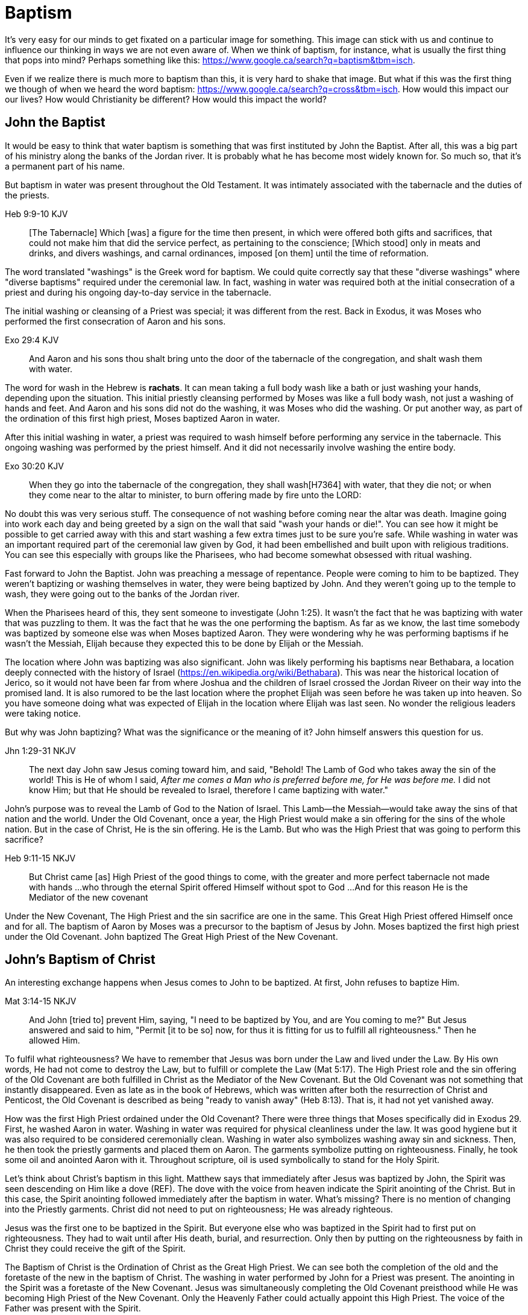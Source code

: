 Baptism
=======

It's very easy for our minds to get fixated on a particular image for something.
This image can stick with us and continue to influence our thinking in ways we are not even aware of.
When we think of baptism, for instance, what is usually the first thing that pops into mind?
Perhaps something like this: https://www.google.ca/search?q=baptism&tbm=isch.

Even if we realize there is much more to baptism than this, it is very hard to shake that image.
But what if this was the first thing we though of when we heard the word baptism: https://www.google.ca/search?q=cross&tbm=isch.
How would this impact our our lives?
How would Christianity be different?
How would this impact the world?

John the Baptist
----------------

It would be easy to think that water baptism is something that was first instituted by John the Baptist.
After all, this was a big part of his ministry along the banks of the Jordan river.
It is probably what he has become most widely known for.
So much so, that it's a permanent part of his name.

But baptism in water was present throughout the Old Testament.
It was intimately associated with the tabernacle and the duties of the priests.

Heb 9:9-10 KJV
______________
[The Tabernacle] Which [was] a figure for the time then present, in which were offered both gifts and sacrifices, that could not make him that did the service perfect, as pertaining to the conscience;
[Which stood] only in meats and drinks, and divers washings, and carnal ordinances, imposed [on them] until the time of reformation.
______________

The word translated "washings" is the Greek word for baptism.
We could quite correctly say that these "diverse washings" where "diverse baptisms" required under the ceremonial law.
In fact, washing in water was required both at the initial consecration of a priest and during his ongoing day-to-day service in the tabernacle.

The initial washing or cleansing of a Priest was special; it was different from the rest.
Back in Exodus, it was Moses who performed the first consecration of Aaron and his sons.

Exo 29:4 KJV
_____________
And Aaron and his sons thou shalt bring unto the door of the tabernacle of the congregation, and shalt wash them with water.
_____________

The word for wash in the Hebrew is *rachats*.
It can mean taking a full body wash like a bath or just washing your hands, depending upon the situation.
This initial priestly cleansing performed by Moses was like a full body wash, not just a washing of hands and feet.
And Aaron and his sons did not do the washing, it was Moses who did the washing.
Or put another way, as part of the ordination of this first high priest, Moses baptized Aaron in water.

After this initial washing in water, a priest was required to wash himself before performing any service in the tabernacle.
This ongoing washing was performed by the priest himself. And it did not necessarily involve washing the entire body.

Exo 30:20 KJV
_____________
When they go into the tabernacle of the congregation, they shall wash[H7364] with water, that they die not; or when they come near to the altar to minister, to burn offering made by fire unto the LORD:
_____________

No doubt this was very serious stuff. The consequence of not washing before coming near the altar was death.
Imagine going into work each day and being greeted by a sign on the wall that said "wash your hands or die!".
You can see how it might be possible to get carried away with this and start washing a few extra times just to be sure you're safe.
While washing in water was an important required part of the ceremonial law given by God, it had been embellished and built upon with religious traditions.
You can see this especially with groups like the Pharisees, who had become somewhat obsessed with ritual washing.

Fast forward to John the Baptist.
John was preaching a message of repentance.
People were coming to him to be baptized.
They weren't baptizing or washing themselves in water, they were being baptized by John.
And they weren't going up to the temple to wash, they were going out to the banks of the Jordan river.

When the Pharisees heard of this, they sent someone to investigate (John 1:25).
It wasn't the fact that he was baptizing with water that was puzzling to them.
It was the fact that he was the one performing the baptism.
As far as we know, the last time somebody was baptized by someone else was when Moses baptized Aaron.
They were wondering why he was performing baptisms if he wasn't the Messiah, Elijah because they expected this to be done by Elijah or the Messiah.

The location where John was baptizing was also significant.
John was likely performing his baptisms near Bethabara, a location deeply connected with the history of Israel (https://en.wikipedia.org/wiki/Bethabara).
This was near the historical location of Jerico, so it would not have been far from where Joshua and the children of Israel crossed the Jordan Riveer on their way into the promised land.
It is also rumored to be the last location where the prophet Elijah was seen before he was taken up into heaven.
So you have someone doing what was expected of Elijah in the location where Elijah was last seen.
No wonder the religious leaders were taking notice.

But why was John baptizing?
What was the significance or the meaning of it?
John himself answers this question for us.

Jhn 1:29-31 NKJV
________________
The next day John saw Jesus coming toward him, and said, "Behold! The Lamb of God who takes away the sin of the world!
This is He of whom I said, 'After me comes a Man who is preferred before me, for He was before me.'
I did not know Him; but that He should be revealed to Israel, therefore I came baptizing with water."
________________

John's purpose was to reveal the Lamb of God to the Nation of Israel.
This Lamb--the Messiah--would take away the sins of that nation and the world.
Under the Old Covenant, once a year, the High Priest would make a sin offering for the sins of the whole nation.
But in the case of Christ, He is the sin offering.
He is the Lamb.
But who was the High Priest that was going to perform this sacrifice?

Heb 9:11-15 NKJV
________________
But Christ came [as] High Priest of the good things to come, with the greater and more perfect tabernacle not made with hands ...
who through the eternal Spirit offered Himself without spot to God ...
And for this reason He is the Mediator of the new covenant
________________

Under the New Covenant, The High Priest and the sin sacrifice are one in the same.
This Great High Priest offered Himself once and for all.
The baptism of Aaron by Moses was a precursor to the baptism of Jesus by John.
Moses baptized the first high priest under the Old Covenant.
John baptized The Great High Priest of the New Covenant.

John's Baptism of Christ
------------------------

An interesting exchange happens when Jesus comes to John to be baptized.
At first, John refuses to baptize Him.

Mat 3:14-15 NKJV
________________
And John [tried to] prevent Him, saying, "I need to be baptized by You, and are You coming to me?"
But Jesus answered and said to him, "Permit [it to be so] now, for thus it is fitting for us to fulfill all righteousness." Then he allowed Him.
________________

To fulfil what righteousness?
We have to remember that Jesus was born under the Law and lived under the Law.
By His own words, He had not come to destroy the Law, but to fulfill or complete the Law (Mat 5:17).
The High Priest role and the sin offering of the Old Covenant are both fulfilled in Christ as the Mediator of the New Covenant.
But the Old Covenant was not something that instantly disappeared.
Even as late as in the book of Hebrews, which was written after both the resurrection of Christ and Penticost, the Old Covenant is described as being "ready to vanish away" (Heb 8:13).
That is, it had not yet vanished away.

How was the first High Priest ordained under the Old Covenant?
There were three things that Moses specifically did in Exodus 29.
First, he washed Aaron in water.
Washing in water was required for physical cleanliness under the law.
It was good hygiene but it was also required to be considered ceremonially clean.
Washing in water also symbolizes washing away sin and sickness.
Then, he then took the priestly garments and placed them on Aaron.
The garments symbolize putting on righteousness.
Finally, he took some oil and anointed Aaron with it.
Throughout scripture, oil is used symbolically to stand for the Holy Spirit.

Let's think about Christ's baptism in this light.
Matthew says that immediately after Jesus was baptized by John, the Spirit was seen descending on Him like a dove (REF).
The dove with the voice from heaven indicate the Spirit anointing of the Christ.
But in this case, the Spirit anointing followed immediately after the baptism in water.
What's missing?
There is no mention of changing into the Priestly garments.
Christ did not need to put on righteousness; He was already righteous.

Jesus was the first one to be baptized in the Spirit.
But everyone else who was baptized in the Spirit had to first put on righteousness.
They had to wait until after His death, burial, and resurrection.
Only then by putting on the righteousness by faith in Christ they could receive the gift of the Spirit.

The Baptism of Christ is the Ordination of Christ as the Great High Priest.
We can see both the completion of the old and the foretaste of the new in the baptism of Christ.
The washing in water performed by John for a Priest was present.
The anointing in the Spirit was a foretaste of the New Covenant.
Jesus was simultaneously completing the Old Covenant preisthood while He was becoming High Priest of the New Covenant.
Only the Heavenly Father could actually appoint this High Priest.
The voice of the Father was present with the Spirit.

The Ordination of Christ as the Great High Priest is a picture of what God wanted to do on a larger scale with the Nation of Israel.
Peter understood this and taught this.

1Pe 2:9 NKJV
____________
But you [are] a chosen generation, a royal priesthood, a holy nation, His own special people, that you may proclaim the praises of Him who called you out of darkness into His marvelous light;
____________

What God did with the tribe of Levi under the Old Covenant was a picture of what He planned to do on a much larger scale with the Nation of Israel under the New Covenant.
The Kingdom of Heaven is really a Kingdom of Priests.
Christ's ministry to Israel was focused on preparing them to embrace this priestly role as a nation.
This perspective sheds new light on both the Great Commission (Mar 16:15-18) and Penticost (Acts 2).
Both of these events are closely related to the Ordaining of the Nation of Priests.
Once this Nation was Ordained, it would be used by God to preach the Gospel throughout the world.


The Last Baptism of Christ
--------------------------

Remember how Aaron was baptized by Moses when he was ordained as the first high priest?
But after that, there was washing or baptism that was necessary as part of his work as high priest.
We see the same pattern with Christ, the Great High Priest of the New Covenant.
Only the baptism that was a part of His work is far different from any washing in water.
Christ Himself has this to say about it.

Luk 12:50 NKJV
______________
"But I have a baptism to be baptized with, and how distressed I am till it is accomplished!"
______________

This statement was made well after He was baptized by John the Baptist.
Whatever this baptism was, it was a source of stress or distress.
We can piece this together with what Matthew and Mark record to get a better picture.

James and John came to Jesus to ask a favor.
They wanted to sit at His right hand and left hand in the Kingdom.
They were asking for a position of great honour.
And, as it turns out, they didn't really understand the magnitude of what they were asking for.

Mat 20:22 NKJV
______________
"You do not know what you ask. Are you able to drink the cup that I am about to drink, and be baptized with the baptism that I am baptized with?"
______________

And He continues just a few verses down.

Mat 20:27-28 NKJV
______________
"And whoever desires to be first among you, let him be your slave--
just as the Son of Man did not come to be served, but to serve, and to give His life a ransom for many."
______________

According to tradition, James and John both became martyrs for their faith.
This was a baptism that they shared with Christ that was above and beyond any water baptism or spirit anointing.
They sacrificed everything for their faith.
It is this baptism that Christ had this is foundational to His work as a Priest.
But as we will see, it is even bigger than that.
It's foundational to the new creation, to everying that God is setting out to ultimately achieve in the redeemed universe.

Baptism: The Word
-----------------

It's critical to understand the difference between two words in the Greek: "to dip" vs "to baptize".

The Greek word for baptism is βαπτίζω (baptizo).

Vine's Expository Dictionary of New Testament Words
___________________________________________________
"to baptize," primarily a frequentative form of bapto, "to dip," was used among
the Greeks to signify the dyeing of a garment, or the drawing of water by
dipping a vessel into another, etc. Plutarchus uses it of the drawing of wine
by dipping the cup into the bowl (Alexis, 67) and Plato, metaphorically, of
being overwhelmed with questions (Euthydemus, 277 D).
___________________________________________________

So while baptize can be used to describe dipping something into water, it implies more than that.
There is no better illustration of this than pickles!

https://www.blueletterbible.org/lang/lexicon/lexicon.cfm?strongs=G911&t=KJV
_________
Not to be confused with 907, baptizo. The clearest example that shows the
meaning of baptizo is a text from the Greek poet and physician Nicander, who
lived about 200 B.C. It is a recipe for making pickles and is helpful because
it uses both words. Nicander says that in order to make a pickle, the vegetable
should first be 'dipped' (bapto) into boiling water and then 'baptised'
(baptizo) in the vinegar solution. Both verbs concern the immersing of
vegetables in a solution. But the first is temporary. The second, the act of
baptising the vegetable, produces a permanent change.
_________

Being baptized into something means to be so affected that there is a lasting change that takes place.
Often, the emphasis is placed on the act rather than the change, or on the symbolism of the act rather than the act itself.
How would we understand baptism if we focus on the change brought about by it?
The key is understanding that there are different baptisms in Scripture.
And the change brought about by each of those baptisms is different.

Baptism in water was required to become a Priest under the Old Covenant.
And it was required as part of the priestly duties under penality of death.
Spirit anointing or spirit baptism was essential to serve under the New Covenant.
Misusing this gift could result in sickness or death.
True scriptural baptism is never optional.
True scriptural baptism always produces a change.

Baptized into Christ
--------------------

The last baptism of Christ was the defining work of His role as High Priest.
As High Priest He offered Himself on the cross as a sacrifice for sin once and for all.
Baptism and the cross are intimately related with each other.
In fact, these two concepts are so closely tied together that we might say they are flip sides of the coin.

In the book of Romans, Paul lays out the foundational basis that the baptism of Christ forms.

Rom 6:3-6 KJV
___________
Know ye not, that so many of us as were baptized into Jesus Christ were baptized into his death?
Therefore we are buried with him by baptism into death: that like as Christ was raised up from the dead by the glory of the Father, even so we also should walk in newness of life.
For if we have been planted together in the likeness of his death, we shall be also [in the likeness] of [his] resurrection:
Knowing this, that our old man is crucified with [him], that the body of sin might be destroyed, that henceforth we should not serve sin.
___________

It's in the book of Galations that Paul brings out the radical change that is associated with baptism.

Gal 3:27 NKJV
_____________
For as many of you as were baptized into Christ have put on Christ.
_____________

Compare baptized into Christ with baptized into Moses.
Water isn't required in either case (but it may be present).

Col 2:10-12 KJV
_________________
And ye are complete in him, which is the head of all principality and power:
In whom also ye are circumcised with the circumcision made without hands, in putting off the body of the sins of the flesh by the circumcision of Christ:
Buried with him in baptism, wherein also ye are risen with [him] through the faith of the operation of God, who hath raised him from the dead.
_________________

Paul is addressing all nations on a level playing field in the book of Colossians.
He is not saying "to the Jew First" like he does in Romans.
He is speaking to people here who were never circumcised.
Under the Old Covenant, both circumcision and baptism in water (the mikvah) were required for a Gentile that wanted to become a practicing Jew.
But the circumcision done here is performed without hands. It is the circumcision of Christ.
Does it not make total sense that the baptism done here is also without hands?

The baptism here is something so central to the gospel that it was common to both the believing Jew and the believing Gentile,
quite apart from any circumcision or washing of the flesh.
In fact, it is through the "operation of God".
Only God can perform this baptism.
This baptism is done (past tense), but it is entered into (present tenst) by faith.

Notice how the words baptism and cross both pop out in Rom 6 and Col 2.
Baptism and the cross are like flip sides of the coin.
Baptism into Christ is baptism into His death.
The significance of the cross is that it is how the death was accomplished.

Baptism into the death of Christ cannot be done by us; it can only be done by God.
But embracing the message of the cross in our daily lives is something that is done by us.
This is evidence in the present to us and to others that our baptism is in fact real.
The cross points back to this but also symbolizes the active change that is taking place here and now in our lives to reflect this fact.
The cross symbolizes both a completed reality and an present change and a future change.
The future change is when the old creation is permanently replaced by the new.
The present change in our lives today is the work of the Spirit (the Word) filling us and changing us.

The structure of Galatians centers around baptism into Christ and the Cross:

- A: Gal 2:20: Paul crucified with Christ. Christ living in him.
- B: Gal 3:1: The Galatians had a clear example of Christ crucified.
- C: Gal 3:27-28: Baptized into Christ, distinction gone, all one in Christ Jesus
- B: Gal 5:24: They that are Christ's have crucified the flesh
- A: Gal 6:14: The world has crucified to Paul. The New Creation.

How was it that the Galatians has a clear example of Christ crucified set before them?
This was through the preaching and life of Paul. Because he was baptized into the death of Christ and had embraced the cross.
Paul made this evident through his life because this had become Paul's identity.
One of the disciples came to Jesus while He was on earth and asked to see the Father.
How did Jesus reply?
"Have I been with you so long, and yet you have not known Me, Philip? He who has seen me has seen the Father." (John 14:9)
In effect, Paul is saying a similar thing here.
If you have seen me (Paul), you have seen Christ.

What was Paul talking about here?
What does Christ crucified look like?
Is it powerful signs and wonders?
Paul used this example to confront issues in the Corinthian church.
Communion and its consequences, the spirit gifts, baptized into one body.
These had the baptism of the spirit. They had the gifts.
But they didn't understand the message of the cross.
Much like the Children of Israel in the Old Testament were baptized into Moses but died in the wilderness.
They were ordained priests under the New Covenant and had the spirit anointing to prove it.
Much like the priests under the Old Covenant, misusing the calling and gifts had serious consequences.
May were ill and some even died.
Paul says to have all of that but still not have love means you are nothing.
Another way we could say this is if you have been Ordained under the New Covenant, but you don't understand
the cross or its meaning for your life, it's kind of all for nothing.

Paul explains what embracing the cross looks like in a somewhat puzzling passage in 1 Cor.

1Co 15:29 KJV
____________
Else what shall they do which are baptized for the dead, if the dead rise not at all? why are they then baptized for the dead?
____________

Paul is asking: why would someone be baptized "for the dead" if there is no resurrection of the dead.
What does being baptized "for the dead" mean?
The phrase in the Greek can mean over as in position or also in place of.

Commonly, this verse is understood as a reference to a practice of either baptizing the dead or getting baptized in the place of a dead person.
But it is a bit strange to assume this given there is no hint of this anywhere else in this book.
Why would Paul randomly refer to a practice not found anywhere else in the Bible when he is trying to defend the truth of the resurrection?
It makes much more sense here if Paul is actually speaking of the same thing in v29 - v32.
Paul mentions that he fought with wild beasts a few verses down.
The criminals and Christians were at that time thrown before wild beasts (research more).
How many died in these very area floors for their faith?
Paul could be referring to those that were baptized over the same place as these dead.
This lifestyle of dying daily was the outcome of Paul embracing the message of the cross.
This word "for" or "over" is the Greek word "hyper" and can mean "above" or "beyond".
I think Paul is speaking of being baptized beyond death: "I die daily".

The miracles performed by Jesus are not the ultimate expression of the power and the wisdom of God.
And the sign gifts of Spirit anointing are only temporary.
They are passing away as Paul says in 1 Cor 13.
If you have been baptized in water and anointed with the spirit, but you don't have love, you are nothing.
Its not the physical act of dying that is central to the cross in practical application.
Paul says that if you give your body to be burned but don't have love, you are nothing.
This sacrifice is only acceptable to God if it is done willingly.
Can you do something willingly if you don't have a choice?
I think there is the very real possibility that those that God calls to be martyrs also have choice (Heb 11:35).
Did Christ die because He was nailed to a cross and couldn't escape?
No, He died because He willingly gave Himeself up.
That is the power and the wisdom of God in the cross.
It is getting to the point of being able to willingly let go of everything.

Paul was so changed by the cross that it had become part of his very identity.
When he preached the cross, he also lived out the power and wisdom of God in his very life.

Gal 6:14 KJV
____________
But God forbid that I should glory, save in the cross of our Lord Jesus Christ, by whom the world is crucified unto me, and I unto the world.
____________

The cross caused Paul to look at the world differently.
The cross meant that Paul looked different to the world.
These two things together are the strongest evidence of the reality of baptism into Christ in our daily lives.

While the Great Commission from Mark chapter 16 seems to get a lot of attention today, this message of the cross is truly core to being a follower of Christ.
How critical it is to understand the Great Commission in light of something else Christ said.
It's one thing to be ordained as a priest, it's a totally different thing to follow Christ and embrace the cross in your life.

Mar 8:34 KJV
____________
And when he had called the people [unto him] with his disciples also, he said unto them, Whosoever will come after me, let him deny himself, and take up his cross, and follow me.
____________

He's speaking to those who were already disciples.
But Christ is letting them into the deeper truth of what it really means to follow Him.

The One Baptism
---------------

We have seen that a full scriptural understanding of baptism requires that we distinguish between washing in water, being anointed by the spirit, and being baptized into the death, burial, and resurrection of Christ.
But Paul takes this one step further when summarizing the unity of the Spirit in Ephesians chapter 4:

Eph 4:4-6 KJV
_____________
[There is] one body, and one Spirit, even as ye are called in one hope of your calling;
One Lord, one faith, one baptism,
One God and Father of all, who [is] above all, and through all, and in you all.
_____________

How can Paul say there is only one baptism when we clearly saw that there are at least three?
Context.
Looking just a few verses down, Paul clearly defines the context for this.

Eph 4:22-24
___________
Put off ... the old man (anthropos) ... be renewed ... put on the new man (anthropos).
___________

The word for man here isn't referring to a male specifically.
It's the word anthropos that is used to refer to a human being, whether male or female.
In other words, we could say

___________
Put off ... the old humanity ... be renewed ... put on the new humanity.
___________

Or perhaps

___________
Put off ... the old creation ... be renewed ... put on the new creation.
___________

Remember that baptism in its truest sense always involves a change.
The change here is from the old creation to the new creation.
Just like the priesthood under the Old Covenant was first established with Moses baptizing Aaron and his sons.
Just like the new priesthood under the New Covenant that John the baptist was proclaiming.
Baptism is also deeply connected with identity.
Ephesians chapter 2 helps shed more detailed light on the new anthropos.

In some ways, you can think of all prior baptims being fulfilled or brought to completion in this One Baptism.

Eph 2:11-18 KJV
_______________
Wherefore remember, that ye [being] in time past Gentiles in the flesh, who are called Uncircumcision by that which is called the Circumcision in the flesh made by hands;
That at that time ye were without Christ, being aliens from the commonwealth of Israel, and strangers from the covenants of promise, having no hope, and without God in the world:
But now in Christ Jesus ye who sometimes were far off are made nigh by the blood of Christ.
For he is our peace, who hath made both one, and hath broken down the middle wall of partition [between us];
Having abolished in his flesh the enmity, [even] the law of commandments [contained] in ordinances; for to make in himself of twain one new man, [so] making peace;
And that he might reconcile both unto God in one body by the cross, having slain the enmity thereby:
And came and preached peace to you which were afar off, and to them that were nigh.
For through him we both have access by one Spirit unto the Father.
_______________

|========
| Eph 4                 | Eph 2
| One Body              | reconcile both unto God in one body (v16)
| One Spirit            | access by one Spirit to the Father (v18), habitation of God through the Spirit (v22)
| One Lord              | holy temple in the lord (v21)
| One Faith             | Saved through faith (v8)
| One Baptism           | Made both one (v14), One new anthropos (v15), by the cross (v16)
| One God and Father    | Access by one Spirit to the father (v18)
|========

The cross separates the old creation from the new creation.
It is impossible to be a part of the New Creation without baptism into Christ.
Christ is the Head of this creation much like Adam was the head of the old.
The only path to the new creation is through the death, burial, and resurrection of Christ.
Without baptism into the death of Christ, it is not possible to have any part of the new creation.
This baptism is foundational to any good news of the new creation.
And it is a baptism that is done by God, not by human hands (Col 2).

The distinctions and divisions of the old creation simply do not translate into the new creation.
Fleshly distinctions and differences are part of the old creation and end at the cross.
Gender, race, religion.
Your gender or race does not determine where you fit within the new creation in Christ.
It is the calling of God that determines where you fit in the New Creation.

The glimpses into the new creation we get in Scripture are few and far between.
Both John and Paul have the curtains peeled back a bit for a revelation.

John sees the Bride.
Paul sees the Husband.

|========
| Old Anthropos     | New Anthropos
| Adam              | Christ
| Adam & Eve        | Head & Body
| Israel & Nations  | Bride & Husband
|========

We are getting a glimpse into the new Anthropos that God created in Christ.
Our true identity is found not under the old creation but within the new creation.
And that identity is based on the calling of God and the work of Christ, not on gender, race, or religion.
All purposes in the New Creation start with the baptism into the death of Christ.
The New Creation reveals the manifold wisdom of God (Eph 3:10).

When we are baptized into the death of Christ, we are so impacted by the message of the cross that it changes us.
Even while we are still a part of the old creation today, we have been touched by the New Creation in such a way that it has permanently changed us.
We have been baptized into Christ and He is now a permanent part of us.
The cross is how the old creation is touched, infused, and changed by the new.
This One Baptism is the the only universal all encompassing baptism.
All others are temporary in nature or limited in scope, much like the Old Covenant and New Covenant.

1. Old Covenant: water baptism: temporary, called of Israel according to flesh
2. New Covenant: spirit baptism: eternal, called of Israel according to spirit
3. New Anthropos: baptism into death of Christ: eternal, all the called in Christ (Bride and Husband)

Baptism and the cross are like opposite sides of the coin.
All of the reasons people feel the need to be baptized in water can be answered in the cross.

What is the defining characteristic of the New Creation? Love.
How do we remember and honour the work of Christ in our lives today?
How do we show evidence of this to others?
Is it through an outward washing ceremony? Or is it by being shaped by the cross in our daily lives?
